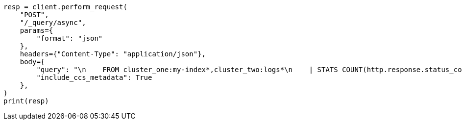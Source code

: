 // This file is autogenerated, DO NOT EDIT
// esql/esql-across-clusters.asciidoc:296

[source, python]
----
resp = client.perform_request(
    "POST",
    "/_query/async",
    params={
        "format": "json"
    },
    headers={"Content-Type": "application/json"},
    body={
        "query": "\n    FROM cluster_one:my-index*,cluster_two:logs*\n    | STATS COUNT(http.response.status_code) BY user.id\n    | LIMIT 2\n  ",
        "include_ccs_metadata": True
    },
)
print(resp)
----
